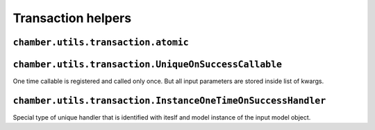 Transaction helpers
===================


``chamber.utils.transaction.atomic``
------------------------------------

.. function:: atomic(func)

        Like django ``transaction.atomic()`` decorator chamber atomic can be used for surrounding method, function or block of code with db atomic block. But because we often uses reversion the atomic is surrounded with ``create_revision`` decorator

.. function:: transaction_signals(using=None)

        Decorator that is used for automatic invoking on success signals. Function or handler registered with ``on_success`` function is executed if block of code will not thrown exception.
        Its behaviour is very similar to atomic block, if you will inherit these decorators the event will be invoked until after the completion of last decorated code.

.. function:: atomic_with_signals(func)

        Combination of ``atomic`` and ``transaction_signals``.

.. function:: on_success(callable, using=None)

        Function for on success handlers registration. If transaction signals are not activated (decorator ``transaction_signals`` is not used) the callabe will be invoked immediately.


``chamber.utils.transaction.UniqueOnSuccessCallable``
-----------------------------------------------------

One time callable is registered and called only once. But all input parameters are stored inside list of kwargs.

.. class:: chamber.utils.transaction.OneTimeOnSuccessHandler

    .. method:: handle()

        There should be implemented code that will be invoked after success pass though the code. Difference from ``OnSuccessHandler.handle`` is that kwargs is stored inside list in the order how handlers was created

    .. method:: _get_unique_id()

        The uniqueness of the handler must be somehow defined. You must implement this method to define unique identifier of the handler. By default it is identified with has of the class


``chamber.utils.transaction.InstanceOneTimeOnSuccessHandler``
-------------------------------------------------------------

Special type of unique handler that is identified with iteslf and model instance of the input model object.

.. class:: chamber.utils.transaction.InstanceOneTimeOnSuccessHandler

    .. method:: _get_instance()

        Returns instance stored in input kwargs which is refreshed from database to get actual state of the model object

